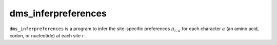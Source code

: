 .. _dms_inferpreferences:

==========================================
dms_inferpreferences
==========================================

``dms_inferpreferences`` is a program to infer the site-specific preferences :math:`\pi_{r,a}` for each character :math:`a` (an amino acid, codon, or nucleotide) at each site :math:`r`.

.. argparse::
   :module: parsearguments
   :func: InferPreferencesParser
   :prog: dms_inferpreferences
